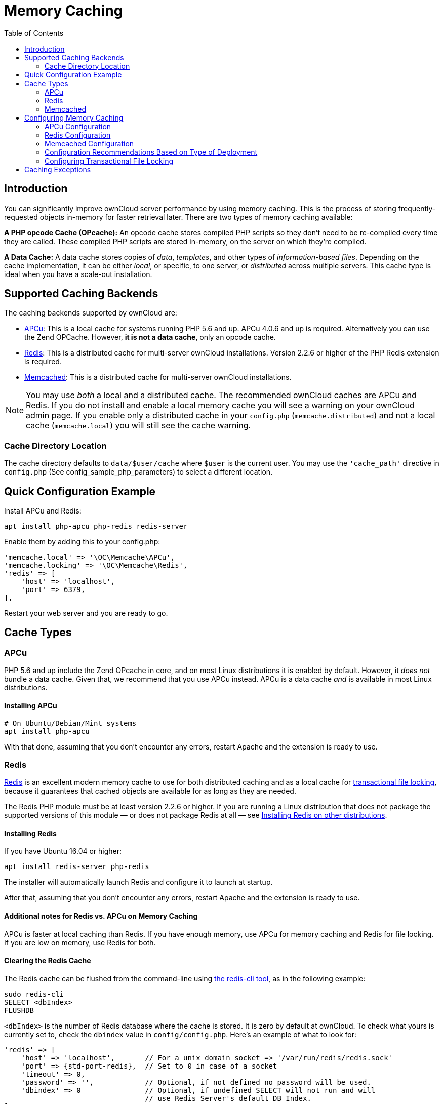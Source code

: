 = Memory Caching
:toc: right
:redis-url: http://redis.io/documentation

== Introduction

You can significantly improve ownCloud server performance by using
memory caching. This is the process of storing frequently-requested
objects in-memory for faster retrieval later. There are two types of
memory caching available:

*A PHP opcode Cache (OPcache):* An opcode cache stores compiled PHP
scripts so they don’t need to be re-compiled every time they are called.
These compiled PHP scripts are stored in-memory, on the server on which
they’re compiled.

*A Data Cache:* A data cache stores copies of _data_, _templates_, and
other types of _information-based files_. Depending on the cache
implementation, it can be either _local_, or specific, to one server, or
_distributed_ across multiple servers. This cache type is ideal when you
have a scale-out installation.

== Supported Caching Backends

The caching backends supported by ownCloud are:

* xref:apcu[APCu]: This is a local cache for systems running PHP 5.6
and up. APCu 4.0.6 and up is required. Alternatively you can use
the Zend OPCache. However, *it is not a data cache*, only an opcode
cache.
* xref:redis[Redis]: This is a distributed cache for multi-server
ownCloud installations. Version 2.2.6 or higher of the PHP Redis
extension is required.
* xref:memcached[Memcached]: This is a distributed cache for
multi-server ownCloud installations.

[NOTE]
====
You may use _both_ a local and a distributed cache.
The recommended ownCloud caches are APCu and Redis.
If you do not install and enable a local memory cache you will see a warning on your ownCloud admin page.
If you enable only a distributed cache in your `config.php` (`memcache.distributed`) and not a local cache (`memcache.local`) you will still see the cache warning.
====

=== Cache Directory Location

The cache directory defaults to `data/$user/cache` where `$user` is the
current user. You may use the `'cache_path'` directive in `config.php`
(See config_sample_php_parameters) to select a different location.

== Quick Configuration Example

Install APCu and Redis:

[source,console]
----
apt install php-apcu php-redis redis-server
----

Enable them by adding this to your config.php:

[source,php]
----
'memcache.local' => '\OC\Memcache\APCu',
'memcache.locking' => '\OC\Memcache\Redis',
'redis' => [
    'host' => 'localhost',
    'port' => 6379,
],
----

Restart your web server and you are ready to go.


== Cache Types

=== APCu

PHP 5.6 and up include the Zend OPcache in core, and on most Linux
distributions it is enabled by default. However, it _does not_ bundle a
data cache. Given that, we recommend that you use APCu instead. APCu is
a data cache _and_ is available in most Linux distributions.

==== Installing APCu

[source,console]
----
# On Ubuntu/Debian/Mint systems
apt install php-apcu

----

With that done, assuming that you don’t encounter any errors, restart
Apache and the extension is ready to use.

=== Redis

http://redis.io/[Redis] is an excellent modern memory cache to use for both distributed caching
and as a local cache for xref:configuration/files/files_locking_transactional.adoc[transactional file locking], 
because it guarantees that cached objects are available for as long as they are needed.

The Redis PHP module must be at least version 2.2.6 or higher.
If you are running a Linux distribution that does not package the supported versions of this module — or does not package Redis at all — see xref:installing-redis-on-other-distributions[Installing Redis on other distributions].

==== Installing Redis

If you have Ubuntu 16.04 or higher:

[source,console]
----
apt install redis-server php-redis
----

The installer will automatically launch Redis and configure it to launch at startup.

After that, assuming that you don’t encounter any errors, restart Apache
and the extension is ready to use.

==== Additional notes for Redis vs. APCu on Memory Caching

APCu is faster at local caching than Redis. If you have enough memory,
use APCu for memory caching and Redis for file locking. If you are low
on memory, use Redis for both.


==== Clearing the Redis Cache

The Redis cache can be flushed from the command-line using
https://redis.io/topics/rediscli[the redis-cli tool], as in the following example:

----
sudo redis-cli
SELECT <dbIndex>
FLUSHDB
----

`<dbIndex>` is the number of Redis database where the cache is stored.
It is zero by default at ownCloud. To check what yours is currently set
to, check the `dbindex` value in `config/config.php`. Here’s an example
of what to look for:

[source,php,subs="attributes+"]
----
'redis' => [
    'host' => 'localhost',       // For a unix domain socket => '/var/run/redis/redis.sock'
    'port' => {std-port-redis},  // Set to 0 in case of a socket
    'timeout' => 0,
    'password' => '',            // Optional, if not defined no password will be used.
    'dbindex' => 0               // Optional, if undefined SELECT will not run and will
                                 // use Redis Server's default DB Index.
],
----

.Further Reading
****
* https://redis.io/commands/select
* https://redis.io/commands/flushdb
****

=== Memcached

Memcached is a reliable old-timer for shared caching on distributed
servers. It performs well with ownCloud with one exception: it is not
suitable to use with xref:configuration/files/files_locking_transactional.adoc[Transactional File Locking].
This is because it does not store locks, and data can disappear from the
cache at any time. Given that, Redis is the best memory cache to use.

NOTE: Be sure to install the *memcached* PHP module, and not _memcache_, as in the following examples.
ownCloud supports only the *memcached* PHP module.

==== Installing Memcached

===== On Ubuntu/Debian//Mint

On Ubuntu/Debian/Mint run the following command:

[source,console]
----
apt-get install memcached php5-memcached
----

NOTE: The installer will automatically start `memcached` and configure it to launch at startup.

==== Configuration File Paths

[cols=",",options="header",]
|===
| PHP Version | Filename
| 5.6 | `/etc/opt/rh/rh-php56/php.d/25-memcached.ini`
| 7.0 | `/etc/opt/rh/rh-php70/php.d/25-memcached.ini`
|===

After that, assuming that you don’t encounter any errors:

1.  Restart your Web server
2.  Add the appropriate entries to `config.php` (which you can find an
example of below)
3.  Refresh your ownCloud admin page

==== Clearing the Memcached Cache

The Memcached cache can be flushed from the command-line using a range
of common Linux/UNIX tools, including `netcat` and `telnet`.
The following example uses telnet to login, run 
https://github.com/memcached/memcached/wiki/Commands#flushall[the flush_all command], and logout:

[source,console,subs="attributes+"]
----
telnet localhost {std-port-memcache}
flush_all
quit
----

For more information see:

* https://github.com/memcached/memcached/wiki/Commands#flushall

== Configuring Memory Caching

Memory caches must be explicitly configured in ownCloud by:

1.  Installing and enabling your desired cache (whether that be the PHP
extension and/or the caching server).
2.  Adding the appropriate entry to ownCloud’s `config.php`.

See config_sample_php_parameters for an overview of all possible config parameters.
After installing and enabling your chosen memory cache, verify that it is active by viewing xref:configuration/general_topics/general_troubleshooting.adoc#php-version-and-information[the PHP configuration details].

=== APCu Configuration

To use APCu, add this line to `config.php`:

[source,php]
----
'memcache.local' => '\OC\Memcache\APCu',
----

With that done, refresh your ownCloud admin page, and the cache warning
should disappear.

=== Redis Configuration

If you have setup Redis with either TCP or Unix socket we recommend to add the following for best performance:

[source,php]
----
'memcache.locking' => '\OC\Memcache\Redis',
----

==== Redis Configuration with TCP

This example `config.php` configuration uses Redis caching connected with TCP:

[source,php,subs="attributes+"]
----
'memcache.local' => '\OC\Memcache\Redis',
'redis' => [
    'host' => 'localhost',
    'port' => {std-port-redis},
],
----

==== Redis Configuration with Unix Socket

If Redis is running on the same system as ownCloud, it is recommended to configure
Redis and ownCloud to listen to a Unix socket. This is for this scenario the recommended
configuration. You can use the following example configuration:

[source,php]
----
'memcache.local' => '\OC\Memcache\Redis',
'redis' => [
     'host' => '/var/run/redis/redis.sock',
     'port' => 0,
],
----

If setting up Redis to be accessed via a socket from from webserver user, then consider the following settings:

. Make the webserver user `www-data` member of the group `redis` in `/etc/group`: `redis:x:110:www-data`
. Set in your Redis configuration `/etc/redis/redis.conf` the `unixsocketperm` to `770`


For a comparison benchmark to see the differences run:

[source,console]
----
sudo redis-benchmark -q -n 100000
sudo redis-benchmark -s /var/run/redis/redis-server.sock -q -n 100000
----

Redis is very configurable; consult http://redis.io/documentation[the Redis documentation] to learn more.

=== Memcached Configuration
Redis is very configurable;
This example uses APCu for the local cache, Memcached as the distributed
memory cache, and lists all the servers in the shared cache pool with
their port numbers:

[source,php,subs="attributes+"]
----
'memcache.local' => '\OC\Memcache\APCu',
'memcache.distributed' => '\OC\Memcache\Memcached',
'memcached_servers' => [
     ['localhost', {std-port-memcache}],
     ['server1.example.com', {std-port-memcache}],
     ['server2.example.com', {std-port-memcache}],
 ],
----

=== Configuration Recommendations Based on Type of Deployment

==== Small/Private Home Server

[source,php]
----
// Only use APCu
'memcache.local' => '\OC\Memcache\APCu',
----

==== Small Organization, Single-server Setup

Use APCu for local caching, Redis for file locking

[source,php,subs="attributes+"]
----
'memcache.local' => '\OC\Memcache\APCu',
'memcache.locking' => '\OC\Memcache\Redis',
'redis' => [
    'host' => 'localhost',
    'port' => {std-port-redis},
],
----

==== Large Organization, Clustered Setup

Use Redis for everything except a local memory cache. Use the server’s
IP address or hostname so that it is accessible to other hosts:

[source,php,subs="attributes+"]
----
'memcache.distributed' => '\OC\Memcache\Redis',
'memcache.locking' => '\OC\Memcache\Redis',
'memcache.local' => '\OC\Memcache\APCu',
'redis' => [
    'host' => 'server1',      // hostname example
    'host' => '12.34.56.78',  // IP address example
    'port' => {std-port-redis},
],
----

=== Configuring Transactional File Locking

xref:configuration/files/files_locking_transactional.adoc[Transactional File Locking] prevents simultaneous file saving.
It is enabled by default and uses the database to store the locking data. This places a significant load on your database. It is recommended to use a cache backend instead. You have to configure it in `config.php` as in the following example, which uses Redis as the cache backend:

[source,php,subs="attributes+"]
----
'filelocking.enabled' => true,
'memcache.locking' => '\OC\Memcache\Redis',
'redis' => [
     'host' => 'localhost',
     'port' => {std-port-redis},
     'timeout' => 0.0,
     'password' => '', // Optional, if not defined no password will be used.
 ],
----

CAUTION: For enhanced security it is recommended to configure Redis to require a password. 
See http://redis.io/topics/security for more information.

== Caching Exceptions

If ownCloud is configured to use either Memcached or Redis as a memory
cache, please be aware that you may encounter issues with functionality.
When these occur, it is usually a result of PHP being incorrectly
configured, or the relevant PHP extension not being available.

In the table below, you can see all of the known reasons for reduced or
broken functionality related to caching.

[width="100%",cols="41%,59%",options="header",]
|===
| Setup/Configuration                              | Result
| If file locking is enabled, but the locking cache class is missing,
then an exception will appear in the web UI        | The application will not be usable
| If file locking is enabled and the locking cache is configured, but the
PHP module missing.                                | There will be a white page/exception in web UI. It
will be a full page issue, and the application will not be usable
| All enabled, but the Redis server is not running | The application will
be usable. But any file operation will return a "500 Redis went away" exception
| If Memcache is configured for `local` and `distributed`, but the
class is missing                                   | There will be a white page and an exception written to
the logs, This is because autoloading needs the missing class. So there is no way to show a page
|===
